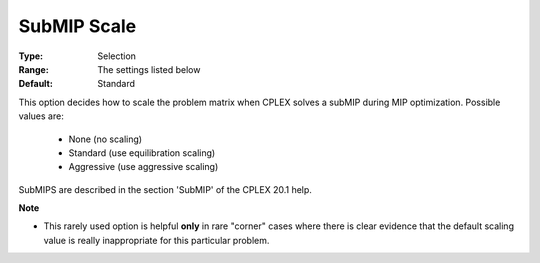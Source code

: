 .. _option-ODHCPLEX-submip_scale:


SubMIP Scale
============



:Type:	Selection	
:Range:	The settings listed below	
:Default:	Standard	



This option decides how to scale the problem matrix when CPLEX solves a subMIP during MIP optimization. Possible values are:



    *	None (no scaling)
    *	Standard (use equilibration scaling)
    *	Aggressive (use aggressive scaling)




SubMIPS are described in the section 'SubMIP' of the CPLEX 20.1 help.





**Note** 

*	This rarely used option is helpful **only**  in rare "corner" cases where there is clear evidence that the default scaling value is really inappropriate for this particular problem.



